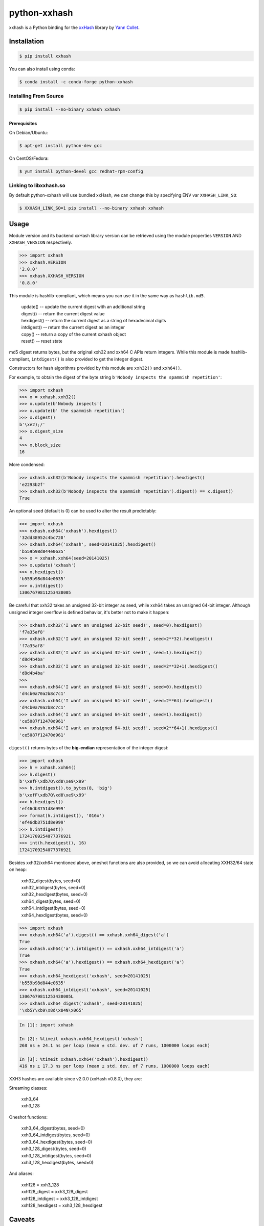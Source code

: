 python-xxhash
=============

.. image:: https://github.com/ifduyue/python-xxhash/actions/workflows/test.yml/badge.svg
    :target: https://github.com/ifduyue/python-xxhash/actions/workflows/test.yml
    :alt: Github Actions Status

.. image:: https://img.shields.io/pypi/v/xxhash.svg
    :target: https://pypi.org/project/xxhash/
    :alt: Latest Version

.. image:: https://img.shields.io/pypi/pyversions/xxhash.svg
    :target: https://pypi.org/project/xxhash/
    :alt: Supported Python versions

.. image:: https://img.shields.io/pypi/l/xxhash.svg
    :target: https://pypi.org/project/xxhash/
    :alt: License


.. _HMAC: http://en.wikipedia.org/wiki/Hash-based_message_authentication_code
.. _xxHash: https://github.com/Cyan4973/xxHash
.. _Cyan4973: https://github.com/Cyan4973


xxhash is a Python binding for the xxHash_ library by `Yann Collet`__.

__ Cyan4973_

Installation
------------

.. code-block:: bash

   $ pip install xxhash
   
You can also install using conda:

.. code-block:: bash

   $ conda install -c conda-forge python-xxhash


Installing From Source
~~~~~~~~~~~~~~~~~~~~~~~

.. code-block:: bash

   $ pip install --no-binary xxhash xxhash

Prerequisites
++++++++++++++

On Debian/Ubuntu:

.. code-block:: bash

   $ apt-get install python-dev gcc

On CentOS/Fedora:

.. code-block:: bash

   $ yum install python-devel gcc redhat-rpm-config

Linking to libxxhash.so
~~~~~~~~~~~~~~~~~~~~~~~~

By default python-xxhash will use bundled xxHash,
we can change this by specifying ENV var ``XXHASH_LINK_SO``:

.. code-block:: bash

   $ XXHASH_LINK_SO=1 pip install --no-binary xxhash xxhash

Usage
--------

Module version and its backend xxHash library version can be retrieved using
the module properties ``VERSION`` AND ``XXHASH_VERSION`` respectively.

.. code-block:: python

    >>> import xxhash
    >>> xxhash.VERSION
    '2.0.0'
    >>> xxhash.XXHASH_VERSION
    '0.8.0'

This module is hashlib-compliant, which means you can use it in the same way as ``hashlib.md5``.

    | update() -- update the current digest with an additional string
    | digest() -- return the current digest value
    | hexdigest() -- return the current digest as a string of hexadecimal digits
    | intdigest() -- return the current digest as an integer
    | copy() -- return a copy of the current xxhash object
    | reset() -- reset state

md5 digest returns bytes, but the original xxh32 and xxh64 C APIs return integers.
While this module is made hashlib-compliant, ``intdigest()`` is also provided to
get the integer digest.

Constructors for hash algorithms provided by this module are ``xxh32()`` and ``xxh64()``.

For example, to obtain the digest of the byte string ``b'Nobody inspects the spammish repetition'``:

.. code-block:: python

    >>> import xxhash
    >>> x = xxhash.xxh32()
    >>> x.update(b'Nobody inspects')
    >>> x.update(b' the spammish repetition')
    >>> x.digest()
    b'\xe2);/'
    >>> x.digest_size
    4
    >>> x.block_size
    16

More condensed:

.. code-block:: python

    >>> xxhash.xxh32(b'Nobody inspects the spammish repetition').hexdigest()
    'e2293b2f'
    >>> xxhash.xxh32(b'Nobody inspects the spammish repetition').digest() == x.digest()
    True

An optional seed (default is 0) can be used to alter the result predictably:

.. code-block:: python

    >>> import xxhash
    >>> xxhash.xxh64('xxhash').hexdigest()
    '32dd38952c4bc720'
    >>> xxhash.xxh64('xxhash', seed=20141025).hexdigest()
    'b559b98d844e0635'
    >>> x = xxhash.xxh64(seed=20141025)
    >>> x.update('xxhash')
    >>> x.hexdigest()
    'b559b98d844e0635'
    >>> x.intdigest()
    13067679811253438005

Be careful that xxh32 takes an unsigned 32-bit integer as seed, while xxh64
takes an unsigned 64-bit integer. Although unsigned integer overflow is
defined behavior, it's better not to make it happen:

.. code-block:: python

    >>> xxhash.xxh32('I want an unsigned 32-bit seed!', seed=0).hexdigest()
    'f7a35af8'
    >>> xxhash.xxh32('I want an unsigned 32-bit seed!', seed=2**32).hexdigest()
    'f7a35af8'
    >>> xxhash.xxh32('I want an unsigned 32-bit seed!', seed=1).hexdigest()
    'd8d4b4ba'
    >>> xxhash.xxh32('I want an unsigned 32-bit seed!', seed=2**32+1).hexdigest()
    'd8d4b4ba'
    >>>
    >>> xxhash.xxh64('I want an unsigned 64-bit seed!', seed=0).hexdigest()
    'd4cb0a70a2b8c7c1'
    >>> xxhash.xxh64('I want an unsigned 64-bit seed!', seed=2**64).hexdigest()
    'd4cb0a70a2b8c7c1'
    >>> xxhash.xxh64('I want an unsigned 64-bit seed!', seed=1).hexdigest()
    'ce5087f12470d961'
    >>> xxhash.xxh64('I want an unsigned 64-bit seed!', seed=2**64+1).hexdigest()
    'ce5087f12470d961'


``digest()`` returns bytes of the **big-endian** representation of the integer
digest:

.. code-block:: python

    >>> import xxhash
    >>> h = xxhash.xxh64()
    >>> h.digest()
    b'\xefF\xdb7Q\xd8\xe9\x99'
    >>> h.intdigest().to_bytes(8, 'big')
    b'\xefF\xdb7Q\xd8\xe9\x99'
    >>> h.hexdigest()
    'ef46db3751d8e999'
    >>> format(h.intdigest(), '016x')
    'ef46db3751d8e999'
    >>> h.intdigest()
    17241709254077376921
    >>> int(h.hexdigest(), 16)
    17241709254077376921

Besides xxh32/xxh64 mentioned above, oneshot functions are also provided,
so we can avoid allocating XXH32/64 state on heap:

    | xxh32_digest(bytes, seed=0)
    | xxh32_intdigest(bytes, seed=0)
    | xxh32_hexdigest(bytes, seed=0)
    | xxh64_digest(bytes, seed=0)
    | xxh64_intdigest(bytes, seed=0)
    | xxh64_hexdigest(bytes, seed=0)

.. code-block:: python

    >>> import xxhash
    >>> xxhash.xxh64('a').digest() == xxhash.xxh64_digest('a')
    True
    >>> xxhash.xxh64('a').intdigest() == xxhash.xxh64_intdigest('a')
    True
    >>> xxhash.xxh64('a').hexdigest() == xxhash.xxh64_hexdigest('a')
    True
    >>> xxhash.xxh64_hexdigest('xxhash', seed=20141025)
    'b559b98d844e0635'
    >>> xxhash.xxh64_intdigest('xxhash', seed=20141025)
    13067679811253438005L
    >>> xxhash.xxh64_digest('xxhash', seed=20141025)
    '\xb5Y\xb9\x8d\x84N\x065'

.. code-block:: python

    In [1]: import xxhash

    In [2]: %timeit xxhash.xxh64_hexdigest('xxhash')
    268 ns ± 24.1 ns per loop (mean ± std. dev. of 7 runs, 1000000 loops each)

    In [3]: %timeit xxhash.xxh64('xxhash').hexdigest()
    416 ns ± 17.3 ns per loop (mean ± std. dev. of 7 runs, 1000000 loops each)


XXH3 hashes are available since v2.0.0 (xxHash v0.8.0), they are:

Streaming classes:

    | xxh3_64
    | xxh3_128

Oneshot functions:

    | xxh3_64_digest(bytes, seed=0)
    | xxh3_64_intdigest(bytes, seed=0)
    | xxh3_64_hexdigest(bytes, seed=0)
    | xxh3_128_digest(bytes, seed=0)
    | xxh3_128_intdigest(bytes, seed=0)
    | xxh3_128_hexdigest(bytes, seed=0)

And aliases:

    | xxh128 = xxh3_128
    | xxh128_digest = xxh3_128_digest
    | xxh128_intdigest = xxh3_128_intdigest
    | xxh128_hexdigest = xxh3_128_hexdigest

Caveats
-------

SEED OVERFLOW
~~~~~~~~~~~~~~

xxh32 takes an unsigned 32-bit integer as seed, and xxh64 takes
an unsigned 64-bit integer as seed. Make sure that the seed is greater than
or equal to ``0``.

ENDIANNESS
~~~~~~~~~~~

As of python-xxhash 0.3.0, ``digest()`` returns bytes of the
**big-endian** representation of the integer digest. It used
to be little-endian.

DONT USE XXHASH IN HMAC
~~~~~~~~~~~~~~~~~~~~~~~
Though you can use xxhash as an HMAC_ hash function, but it's
highly recommended not to.

xxhash is **NOT** a cryptographic hash function, it is a
non-cryptographic hash algorithm aimed at speed and quality.
Do not put xxhash in any position where cryptographic hash
functions are required.


Copyright and License
---------------------

Copyright (c) 2014-2020 Yue Du - https://github.com/ifduyue

Licensed under `BSD 2-Clause License <http://opensource.org/licenses/BSD-2-Clause>`_
